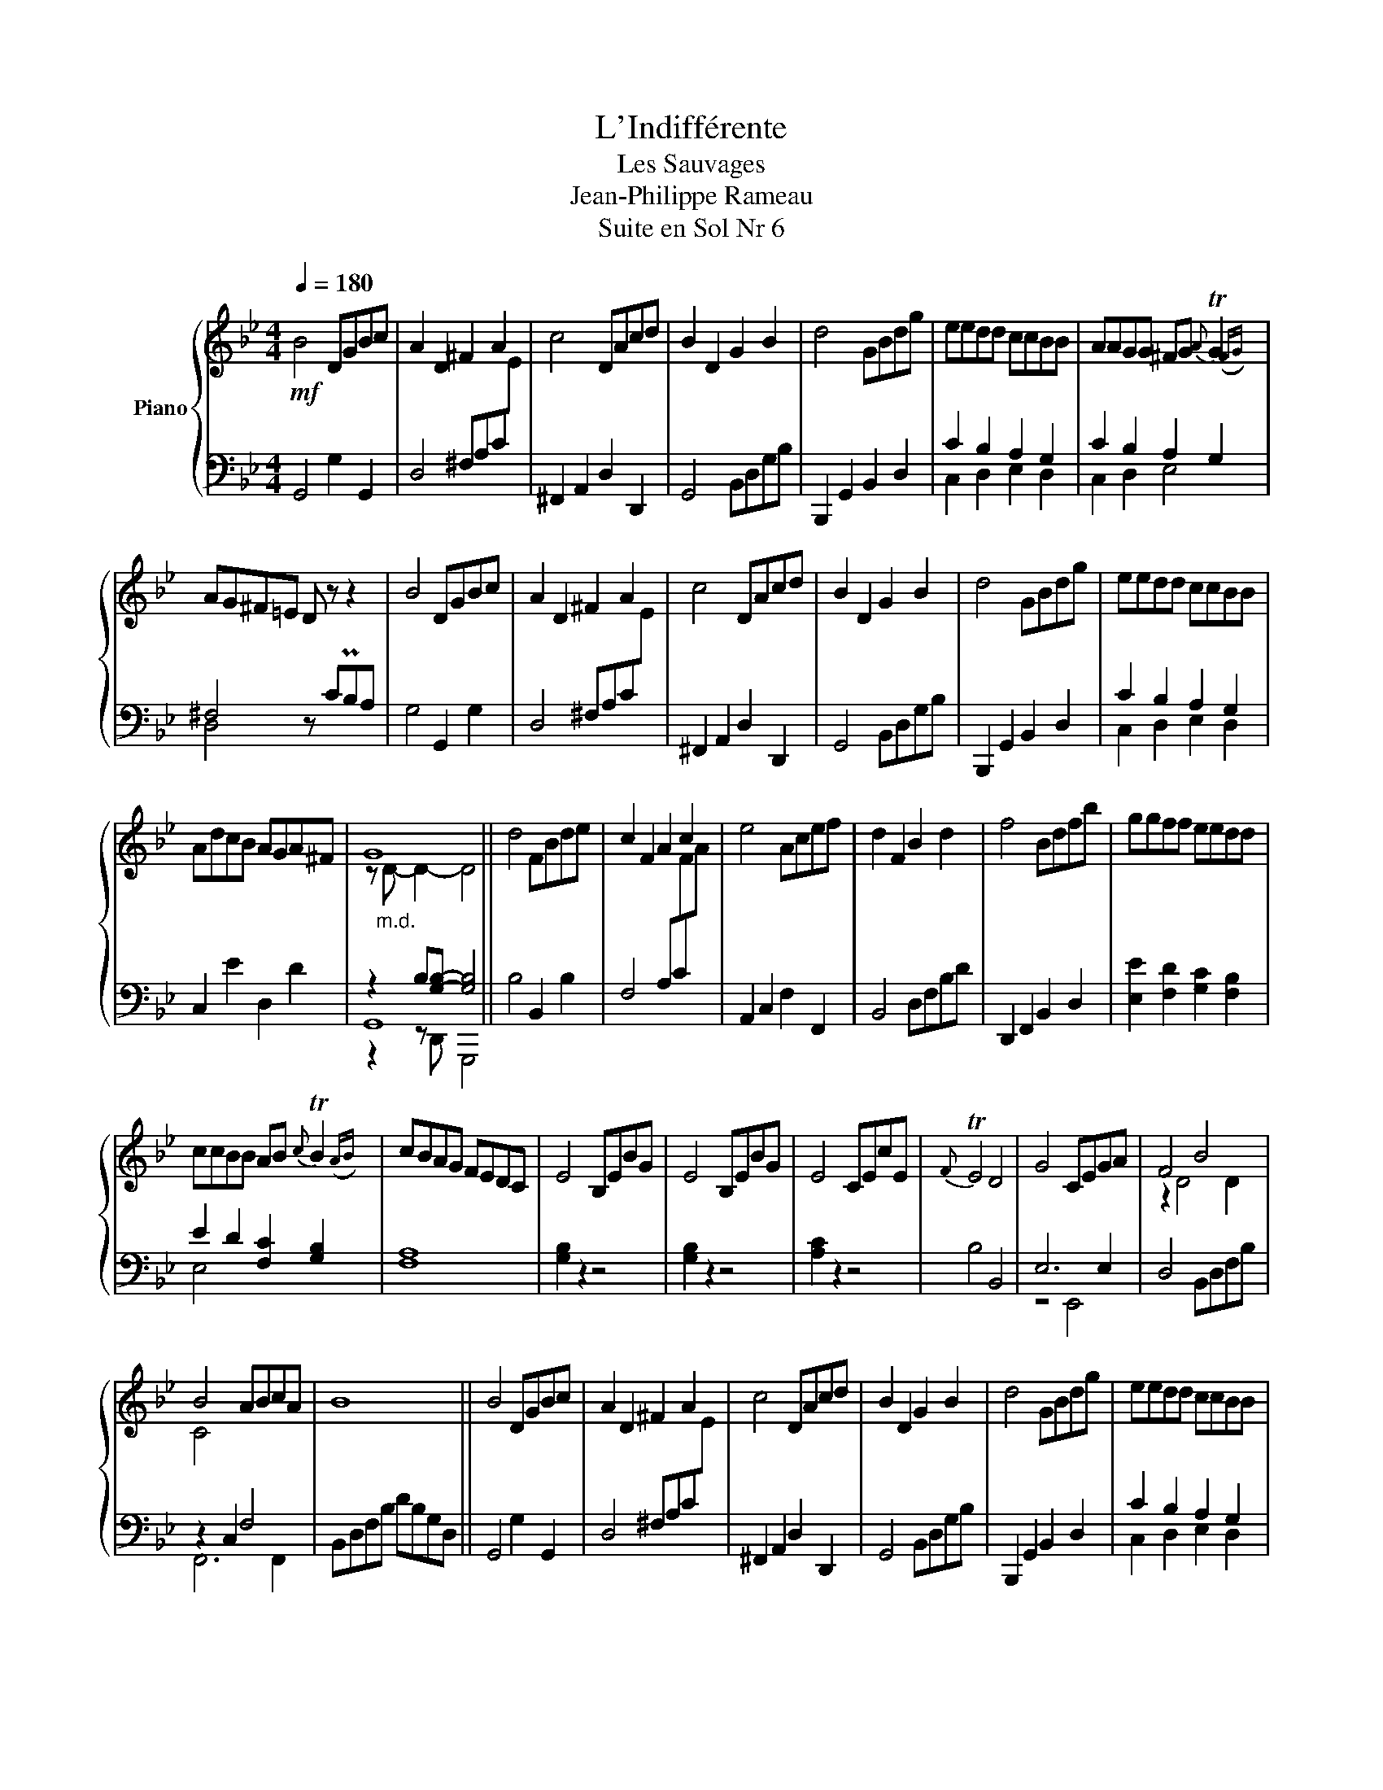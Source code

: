 X:1
T:L'Indifférente
T:Les Sauvages
T:Jean-Philippe Rameau
T:Suite en Sol Nr 6
%%score { ( 1 4 ) | ( 2 3 5 ) }
L:1/8
Q:1/4=180
M:4/4
K:Bb
V:1 treble nm="Piano"
V:4 treble 
V:2 bass 
V:3 bass 
V:5 bass 
V:1
!mf! B4 DGBc | A2 D2 ^F2 A2 | c4 DAcd | B2 D2 G2 B2 | d4 GBdg | eedd ccBB | AAGG ^FG{A} TG2({FG)} | %7
 AG^F=E D z z2 | B4 DGBc | A2 D2 ^F2 A2 | c4 DAcd | B2 D2 G2 B2 | d4 GBdg | eedd ccBB | %14
 AdcB AGA^F | G8 || d4 FBde | c2 F2 A2 c2 | e4 Acef | d2 F2 B2 d2 | f4 Bdfb | ggff eedd | %22
 ccBB AB{c} TB2({AB)} | cBAG FEDC | E4 B,EBG | E4 B,EBG | E4 CEcE |{F} TE4 D4 | G4 CEGA | F4 B4 | %30
 B4 ABcA | B8 || B4 DGBc | A2 D2 ^F2 A2 | c4 DAcd | B2 D2 G2 B2 | d4 GBdg | eedd ccBB | %38
 AAGG ^FG{A} TG2({FG)} | AG^F=E D z z2 | B4 DGBc | A2 D2 ^F2 A2 | c4 DAcd | B2 D2 G2 B2 | d4 GBdg | %45
 eedd ccBB | AdcB AGA^F | G8 || b4 dgbc' | bagf =edc=B | Tg4 A^c=ea | gf=ed ^c=BcA | f4 Adfg | %53
 f=edc =BAG^F | d4 EGBe |{d} T^c4{=B} A4 | f4 Adfg | =e=B=b z z4 | f4 Adfg | =e=B=b z z4 | %60
 =e4 A^cef | dA a6- | (a2 Pg)f =ede^c | dcBA G^F=ED || B4 DGBc | A2 D2 ^F2 A2 | c4 DAcd | %67
 B2 D2 G2 B2 | d4 GBdg | eedd ccBB | AAGG ^FG{A} TG2({FG)} | AG^F=E D z z2 | B4 DGBc | %73
 A2 D2 ^F2 A2 | c4 DAcd | B2 D2 G2 B2 | d4 GBdg | eedd ccBB | AdcB AGA^F | G8 |] %80
V:2
 G,,4 G,2 G,,2 | D,4 ^F,A,C[I:staff -1]E |[I:staff +1] ^F,,2 A,,2 D,2 D,,2 | G,,4 B,,D,G,B, | %4
 B,,,2 G,,2 B,,2 D,2 | C2 B,2 A,2 G,2 | C2 B,2 A,2 G,2 | ^F,4 z CPB,A, | G,4 G,,2 G,2 | %9
 D,4 ^F,A,C[I:staff -1]E |[I:staff +1] ^F,,2 A,,2 D,2 D,,2 | G,,4 B,,D,G,B, | B,,,2 G,,2 B,,2 D,2 | %13
 C2 B,2 A,2 G,2 | C,2 E2 D,2 D2 | z2 B,[G,B,]- [G,B,]4 || B,4 B,,2 B,2 | F,4 A,C[I:staff -1]FA | %18
[I:staff +1] A,,2 C,2 F,2 F,,2 | B,,4 D,F,B,D | D,,2 F,,2 B,,2 D,2 | [E,E]2 [F,D]2 [G,C]2 [F,B,]2 | %22
 E2 D2 [F,C]2 [G,B,]2 | [F,A,]8 | [G,B,]2 z2 z4 | [G,B,]2 z2 z4 | [A,C]2 z2 z4 | B,4 B,,4 | %28
 E,6 E,2 | D,4 B,,D,F,B, | z2 C,2 F,4 | B,,D,F,B, DB,G,D, || G,,4 G,2 G,,2 | %33
 D,4 ^F,A,C[I:staff -1]E |[I:staff +1] ^F,,2 A,,2 D,2 D,,2 | G,,4 B,,D,G,B, | B,,,2 G,,2 B,,2 D,2 | %37
 C2 B,2 A,2 G,2 | C2 B,2 A,2 G,2 | ^F,4 z CPB,A, | G,4 G,,2 G,2 | D,4 ^F,A,C[I:staff -1]E | %42
[I:staff +1] ^F,,2 A,,2 D,2 D,,2 | G,,4 B,,D,G,B, | B,,,2 G,,2 B,,2 D,2 | C2 B,2 A,2 G,2 | %46
 C,2 E2 D,2 D2 | z2 B,[G,B,]- [G,B,]4 || x8 | x8 | x8 | D4 D,4 | D4 D,2 D2 | P^C2 =C6 | %54
 P=B,2 _B,6 | A,4 A,,4 | A,4 A,,2 A,2 | ^G,3 =B,[I:staff -1] DFD[I:staff +1]G, | A,4 A,,2 A,2 | %59
 ^G,3 =B,[I:staff -1] DFD[I:staff +1]^F, | =G,4 A,,2 G,2 | ^F,3 A,[I:staff -1] DED[I:staff +1]=E, | %62
 F,2 G,2 A,4 | [D,,D,]8 || G,,4 G,2 G,,2 | D,4 ^F,A,C[I:staff -1]E | %66
[I:staff +1] ^F,,2 A,,2 D,2 D,,2 | G,,4 B,,D,G,B, | B,,,2 G,,2 B,,2 D,2 | C2 B,2 A,2 G,2 | %70
 C2 B,2 A,2 G,2 | ^F,4 z CPB,A, | G,4 G,,2 G,2 | D,4 ^F,A,C[I:staff -1]E | %74
[I:staff +1] ^F,,2 A,,2 D,2 D,,2 | G,,4 B,,D,G,B, | B,,,2 G,,2 B,,2 D,2 | C2 B,2 A,2 G,2 | %78
 C,2 E2 D,2 D2 | z2 B,-[G,B,]- [G,B,]2 z2 |] %80
V:3
 x8 | x8 | x8 | x8 | x8 | C,2 D,2 E,2 D,2 | C,2 D,2 E,4 | D,4 x4 | x8 | x8 | x8 | x8 | x8 | %13
 C,2 D,2 E,2 D,2 | x8 | G,,8 || x8 | x8 | x8 | x8 | x8 | x8 | E,4 x4 | x8 | x8 | x8 | x8 | x8 | %28
 z4 E,,4 | x8 | F,,6 F,,2 | x8 || x8 | x8 | x8 | x8 | x8 | C,2 D,2 E,2 D,2 | C,2 D,2 E,4 | D,4 x4 | %40
 x8 | x8 | x8 | x8 | x8 | C,2 D,2 E,2 D,2 | x8 | G,,8 || x8 | x8 | x8 | x8 | x8 | x8 | x8 | x8 | %56
 x8 | x8 | x8 | x8 | x8 | x8 | x4 z2 A,,2 | x8 || x8 | x8 | x8 | x8 | x8 | C,2 D,2 E,2 D,2 | %70
 C,2 D,2 E,4 | D,4 x4 | x8 | x8 | x8 | x8 | x8 | C,2 D,2 E,2 D,2 | x8 | G,,8 |] %80
V:4
 x8 | x8 | x8 | x8 | x8 | x8 | x8 | x8 | x8 | x8 | x8 | x8 | x8 | x8 | x8 | z"_m.d." D- D2- D4 || %16
 x8 | x8 | x8 | x8 | x8 | x8 | x8 | x8 | x8 | x8 | x8 | x8 | x8 | z2 D4 D2 | C4 x4 | x8 || x8 | %33
 x8 | x8 | x8 | x8 | x8 | x8 | x8 | x8 | x8 | x8 | x8 | x8 | x8 | x8 | z"_m.d." D- D2- D4 || %48
 G4 G,2 G2 | P^F2 =F2- F4 |{F} =E4 A,4 | x8 | x8 | x8 | x8 | x8 | x8 | x8 | x8 | x8 | x8 | x8 | %62
 x8 | x8 || x8 | x8 | x8 | x8 | x8 | x8 | x8 | x8 | x8 | x8 | x8 | x8 | x8 | x8 | x8 | %79
 z D- D2- D4 |] %80
V:5
 x8 | x8 | x8 | x8 | x8 | x8 | x8 | x8 | x8 | x8 | x8 | x8 | x8 | x8 | x8 | z2 z D,, G,,,4 || x8 | %17
 x8 | x8 | x8 | x8 | x8 | x8 | x8 | x8 | x8 | x8 | x8 | x8 | x8 | x8 | x8 || x8 | x8 | x8 | x8 | %36
 x8 | x8 | x8 | x8 | x8 | x8 | x8 | x8 | x8 | x8 | x8 | z2 z D,, G,,,4 || x8 | x8 | x8 | x8 | x8 | %53
 x8 | x8 | x8 | x8 | x8 | x8 | x8 | x8 | x8 | x8 | x8 || x8 | x8 | x8 | x8 | x8 | x8 | x8 | x8 | %72
 x8 | x8 | x8 | x8 | x8 | x8 | x8 | z2 z D,, G,,,4 |] %80

